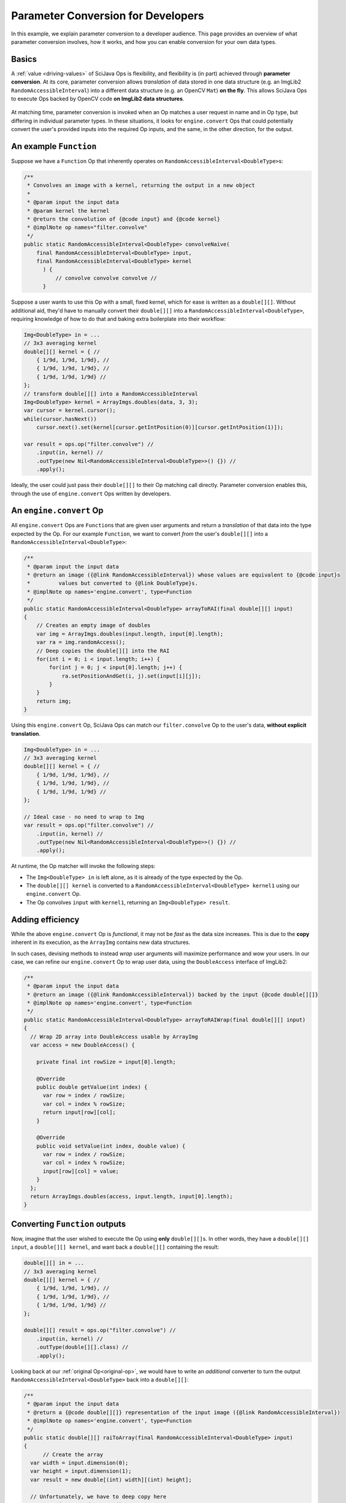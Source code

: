 ========================================
Parameter Conversion for Developers
========================================

In this example, we explain parameter conversion to a developer audience. This page provides an overview of what parameter conversion involves, how it works, and how you can enable conversion for your own data types.

Basics
======

A :ref:`value <driving-values>` of SciJava Ops is flexibility, and flexibility is (in part) achieved through **parameter conversion**. At its core, parameter conversion allows *translation* of data stored in one data structure (e.g. an ImgLib2 ``RandomAccessibleInterval``) into a different data structure (e.g. an OpenCV ``Mat``) **on the fly**. This allows SciJava Ops to execute Ops backed by OpenCV code **on ImgLib2 data structures**.

.. figure:: https://media.scijava.org/scijava-ops/1.0.1/parameter-conversion-opencv.svg

At matching time, parameter conversion is invoked when an Op matches a user request in name and in Op type, but differing in individual parameter types. In these situations, it looks for ``engine.convert`` Ops that could potentially convert the user's provided inputs into the required Op inputs, and the same, in the other direction, for the output.

.. _original-op:

An example ``Function``
=======================

Suppose we have a ``Function`` Op that inherently operates on ``RandomAccessibleInterval<DoubleType>``\ s:

.. code-block:: java

  /**
   * Convolves an image with a kernel, returning the output in a new object
   *
   * @param input the input data
   * @param kernel the kernel
   * @return the convolution of {@code input} and {@code kernel}
   * @implNote op names="filter.convolve"
   */
  public static RandomAccessibleInterval<DoubleType> convolveNaive(
      final RandomAccessibleInterval<DoubleType> input,
      final RandomAccessibleInterval<DoubleType> kernel
        ) {
            // convolve convolve convolve //
        }

Suppose a user wants to use this Op with a small, fixed kernel, which for ease is written as a ``double[][]``. Without additional aid, they'd have to manually convert their ``double[][]`` into a ``RandomAccessibleInterval<DoubleType>``, requiring knowledge of how to do that and baking extra boilerplate into their workflow:


.. code-block:: java

    Img<DoubleType> in = ...
    // 3x3 averaging kernel
    double[][] kernel = { //
        { 1/9d, 1/9d, 1/9d}, //
        { 1/9d, 1/9d, 1/9d}, //
        { 1/9d, 1/9d, 1/9d} //
    };
    // transform double[][] into a RandomAccessibleInterval
    Img<DoubleType> kernel = ArrayImgs.doubles(data, 3, 3);
    var cursor = kernel.cursor();
    while(cursor.hasNext())
        cursor.next().set(kernel[cursor.getIntPosition(0)][cursor.getIntPosition(1)]);

    var result = ops.op("filter.convolve") //
        .input(in, kernel) //
        .outType(new Nil<RandomAccessibleInterval<DoubleType>>() {}) //
        .apply();

Ideally, the user could just pass their ``double[][]`` to their Op matching call directly. Parameter conversion enables this, through the use of ``engine.convert`` Ops written by developers.

An ``engine.convert`` Op
==============================

All ``engine.convert`` Ops are ``Function``\ s that are given user arguments and return a *translation* of that data into the type expected by the Op. For our example ``Function``, we want to convert *from* the user's ``double[][]`` into a ``RandomAccessibleInterval<DoubleType>``:

.. code-block:: java

    /**
     * @param input the input data
     * @return an image ({@link RandomAccessibleInterval}) whose values are equivalent to {@code input}s
     *         values but converted to {@link DoubleType}s.
     * @implNote op names='engine.convert', type=Function
     */
    public static RandomAccessibleInterval<DoubleType> arrayToRAI(final double[][] input)
    {
        // Creates an empty image of doubles
        var img = ArrayImgs.doubles(input.length, input[0].length);
        var ra = img.randomAccess();
        // Deep copies the double[][] into the RAI
        for(int i = 0; i < input.length; i++) {
            for(int j = 0; j < input[0].length; j++) {
                ra.setPositionAndGet(i, j).set(input[i][j]);
            }
        }
        return img;
    }

Using this ``engine.convert`` Op, SciJava Ops can match our ``filter.convolve`` Op to the user's data, **without explicit translation**.

.. code-block:: java

    Img<DoubleType> in = ...
    // 3x3 averaging kernel
    double[][] kernel = { //
        { 1/9d, 1/9d, 1/9d}, //
        { 1/9d, 1/9d, 1/9d}, //
        { 1/9d, 1/9d, 1/9d} //
    };

    // Ideal case - no need to wrap to Img
    var result = ops.op("filter.convolve") //
        .input(in, kernel) //
        .outType(new Nil<RandomAccessibleInterval<DoubleType>>() {}) //
        .apply();

At runtime, the Op matcher will invoke the following steps:

* The ``Img<DoubleType> in`` is left alone, as it is already of the type expected by the Op.
* The ``double[][] kernel`` is converted to a ``RandomAccessibleInterval<DoubleType> kernel1`` using our ``engine.convert`` Op.
* The Op convolves ``input`` with ``kernel1``, returning an ``Img<DoubleType> result``.


Adding efficiency
=================

While the above ``engine.convert`` Op is *functional*, it may not be *fast* as the data size increases. This is due to the **copy** inherent in its execution, as the ``ArrayImg`` contains new data structures.

In such cases, devising methods to instead *wrap* user arguments will maximize performance and wow your users. In our case, we can refine our ``engine.convert`` Op to wrap user data, using the ``DoubleAccess`` interface of ImgLib2:

.. code-block:: java

  /**
   * @param input the input data
   * @return an image ({@link RandomAccessibleInterval}) backed by the input {@code double[][]}
   * @implNote op names='engine.convert', type=Function
   */
  public static RandomAccessibleInterval<DoubleType> arrayToRAIWrap(final double[][] input)
  {
    // Wrap 2D array into DoubleAccess usable by ArrayImg
    var access = new DoubleAccess() {

      private final int rowSize = input[0].length;

      @Override
      public double getValue(int index) {
        var row = index / rowSize;
        var col = index % rowSize;
        return input[row][col];
      }

      @Override
      public void setValue(int index, double value) {
        var row = index / rowSize;
        var col = index % rowSize;
        input[row][col] = value;
      }
    };
    return ArrayImgs.doubles(access, input.length, input[0].length);
  }

.. _function-output:

Converting ``Function`` outputs
===============================

Now, imagine that the user wished to execute the Op using **only** ``double[][]``\ s. In other words, they have a ``double[][] input``, a ``double[][] kernel``, and want back a ``double[][]`` containing the result:

.. code-block:: java

    double[][] in = ...
    // 3x3 averaging kernel
    double[][] kernel = { //
        { 1/9d, 1/9d, 1/9d}, //
        { 1/9d, 1/9d, 1/9d}, //
        { 1/9d, 1/9d, 1/9d} //
    };

    double[][] result = ops.op("filter.convolve") //
        .input(in, kernel) //
        .outType(double[][].class) //
        .apply();

Looking back at our :ref:`original Op<original-op>`, we would have to write an *additional* converter to turn the output ``RandomAccessibleInterval<DoubleType>`` back into a ``double[][]``:

.. code-block:: java

  /**
   * @param input the input data
   * @return a {@code double[][]} representation of the input image ({@link RandomAccessibleInterval})
   * @implNote op names='engine.convert', type=Function
   */
  public static double[][] raiToArray(final RandomAccessibleInterval<DoubleType> input)
  {
        // Create the array
    var width = input.dimension(0);
    var height = input.dimension(1);
    var result = new double[(int) width][(int) height];

    // Unfortunately, we have to deep copy here
    var ra = input.randomAccess();
    for(int i = 0; i < width; i++) {
      for(int j = 0; j < height; j++) {
        result[i][j] = ra.setPositionAndGet(i, j).get();
      }
    }
    return result;
  }

When the user tries to invoke our ``filter.convolve`` ``Function`` Op on all ``double[][]``\ s, the following happens:

#. Each ``double[][]`` is converted into a ``RandomAccessibleInterval<DoubleType>`` using our ``arrayToRAIWrap`` ``engine.convert`` Op.
#. The ``filter.convolve`` Op is invoked on the ``RandomAccessibleInterval<DoubleType>``\ s, returning a ``RandomAccessibleInterval<DoubleType>`` as output.
#. This output ``RandomAccessibleInterval<DoubleType>`` is converted into a ``double[][]`` using our ``raiToArray`` ``engine.convert`` Op.
#. The **converted** ``double[][]`` output is returned to the user.

The result is offering to the user a ``filter.convolve(input: double[][], kernel: double[][]) -> double[][]`` Op, even though we never wrote one!

Converting ``Computer`` and ``Inplace`` outputs
===============================================

Finally, consider our ``filter.convolve`` Op example, instead written as a ``Computer``.

.. code-block:: java

  /**
   * Convolves an image with a kernel, placing the result in the output buffer
   *
   * @param input the input data
   * @param kernel the kernel
   * @param output the result buffer
   * @implNote op names="filter.convolve" type=Computer
   */
  public static void convolveNaive(
      final RandomAccessibleInterval<DoubleType> input,
      final RandomAccessibleInterval<DoubleType> kernel,
      final RandomAccessibleInterval<DoubleType> output
        ) {
            // convolve convolve convolve //
        }

Suppose that again the user wants to call this Op using *only* ``double[][]``\ s:

.. code-block:: java

    double[][] in = ...
    // 3x3 averaging kernel
    double[][] kernel = { //
        { 1/9d, 1/9d, 1/9d}, //
        { 1/9d, 1/9d, 1/9d}, //
        { 1/9d, 1/9d, 1/9d} //
    };
    double[][] result = new double[in.length][in[0].length];

    ops.op("filter.convolve").input(in, kernel).output(result).apply();

We will certainly need the ``engine.convert(in: double[][]) -> RandomAccessibleInterval<DoubleType>`` Op and the ``engine.convert(in: RandomAccessibleInterval<DoubleType>) -> double[][]`` Op we wrote above, however if we follow the same procedure with :ref:`Functions <function-output>`, the ``result`` array they provided will be empty/unmodified. This is because our ``raiToArray` ``engine.convert`` Op we wrote above *creates a new ``double[][]``*. Writing ``engine.convert`` Ops as wrappers is ideal, but in cases like this may not be possible (i.e. we can't create a custom ``double[][]`` implementation).

Because SciJava Ops cannot guarantee that ``engine.convert`` Ops wrap user arguments, an additional step is required for parameter conversion with ``Computer`` Ops. This is done by calling an ``engine.copy`` Op to copy the converted output *back into the user's object*. **If you want to enable parameter conversion** on ``Computer``\ s or ``Inplace``\ s, **you must implement** an ``engine.copy`` identity Op for your data type in addition to any ``engine.convert`` Ops. Because there is no way to know how Ops will be implemented (and ``Computer``\s do make a large portion of current Ops) **this is highly recommended**.

Below is an ``engine.copy`` Op that would store the converted Op's output ``double[][]`` back into the user's Object:

.. code-block:: java

  /**
   * Copy one {@code double[][]} to another.
   *
   * @param opOutput the {@code double[][]} converted from the Op output
   * @param userBuffer the original {@code double[][]} provided by the user
   * @implNote op names="engine.copy" type=Computer
   */
  public static void copyDoubleMatrix(
      final double[][] opOutput,
      final double[][] userBuffer
  ) {
    for(int i = 0; i < opOutput.length; i++) {
      System.arraycopy(opOutput[i], 0, userBuffer[i], 0, opOutput[i].length);
    }
  }

When the user tries to invoke our ``filter.convolve`` ``Computer`` Op on all ``double[][]``\ s, the following happens:

#. Each ``double[][]`` is converted into a ``RandomAccessibleInterval<DoubleType>`` using our ``arrayToRAIWrap`` ``engine.convert`` Op.
#. The ``filter.convolve`` Op is invoked on the ``RandomAccessibleInterval<DoubleType>``\ s, returning a ``RandomAccessibleInterval<DoubleType>`` as an output.
#. The output ``RandomAccessibleInterval<DoubleType>`` is converted into a ``double[][]`` using our ``raiToArray`` ``engine.convert`` Op.
#. The **converted** output ``double[][]`` is *copied* back into the user's ``double[][]`` buffer using our ``copyDoubleMatrix`` ``engine.copy`` Op.

Summary
=======

All in all, you can enable parameter conversion from type ``A`` to type ``B`` by providing the following Ops:

* An ``engine.convert(input: A) -> B`` for input conversion
* An ``engine.convert(input: B) -> A`` for output conversion
* An ``engine.copy(converted_output: B, user_buffer: B)`` for ``Computer``\ s and ``Inplace``\ s, to move the converted output into the user's buffer object.

Note that, in the process of creating your ``engine.convert`` ``Function`` Ops, you'll likely want to write some ``engine.create`` Ops that could produce objects of type ``B``. In addition to making your ``engine.convert`` Ops more granular by using them as Op dependencies, but they'll additionally help enable features like Op adaptation.

Beyond this, it would also be helpful to ensure that an ``engine.copy(converted_output: A, user_buffer: A)`` Op exists, such that users can also call *your* ``Computer`` and ``Inplace`` Ops using objects of type ``A``.
